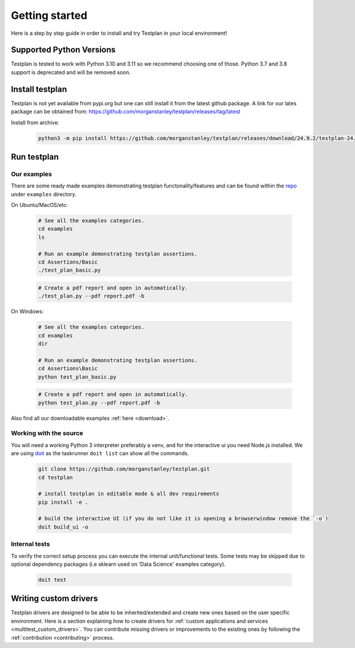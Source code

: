Getting started
***************

Here is a step by step guide in order to install and try Testplan
in your local environment!

.. _supported_python_versions:

Supported Python Versions
=========================

Testplan is tested to work with Python 3.10 and 3.11 so we recommend choosing one of those. Python 3.7 and 3.8 support is deprecated and will be removed soon.

.. _install_testplan:

Install testplan
================

Testplan is not yet available from pypi.org but one can still install it from the latest github package. A link for our lates package can be obtained from: https://github.com/morganstanley/testplan/releases/tag/latest

Install from archive:
  
    .. code-block:: bash

      python3 -m pip install https://github.com/morganstanley/testplan/releases/download/24.9.2/testplan-24.9.2-py3-none-any.whl
      

Run testplan
============

Our examples
------------

There are some ready made examples demonstrating testplan
functonality/features and can be found within the
`repo <https://github.com/morganstanley/testplan>`_ under
``examples`` directory.

On Ubuntu/MacOS/etc:

    .. code-block:: bash

      # See all the examples categories.
      cd examples
      ls

      # Run an example demonstrating testplan assertions.
      cd Assertions/Basic
      ./test_plan_basic.py

    .. code-block:: bash

      # Create a pdf report and open in automatically.
      ./test_plan.py --pdf report.pdf -b

On Windows:

    .. code-block:: text

      # See all the examples categories.
      cd examples
      dir

      # Run an example demonstrating testplan assertions.
      cd Assertions\Basic
      python test_plan_basic.py

    .. code-block:: text

      # Create a pdf report and open in automatically.
      python test_plan.py --pdf report.pdf -b


Also find all our downloadable examples :ref:`here <download>`.


Working with the source
-----------------------
 
You will need a working Python 3 interpreter preferably a venv, and for the interactive ui you need Node.js installed. 
We are using `doit <https://pydoit.org/contents.html>`_ as the taskrunner ``doit list`` can show all the commands.

  .. code-block:: text
      
    git clone https://github.com/morganstanley/testplan.git
    cd testplan

    # install testplan in editable mode & all dev requirements
    pip install -e .

    # build the interactive UI (if you do not like it is opening a browserwindow remove the `-o`)
    doit build_ui -o

Internal tests
--------------

To verify the correct setup process you can execute the internal unit/functional
tests. Some tests may be skipped due to optional dependency packages
(i.e sklearn used on 'Data Science' examples category).

    .. code-block:: text

      doit test


Writing custom drivers
======================

Testplan drivers are designed to be able to be inherited/extended and create
new ones based on the user specific environment. Here is a section explaining
how to create drivers for
:ref:`custom applications and services <multitest_custom_drivers>`.
You can contribute missing drivers or improvements to the existing ones by
following the :ref:`contribution <contributing>` process.

